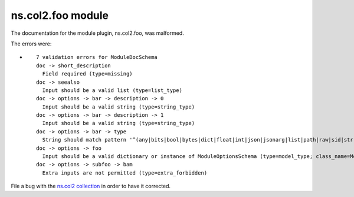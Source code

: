 .. Created with antsibull-docs <ANTSIBULL_DOCS_VERSION>

ns.col2.foo module
++++++++++++++++++

The documentation for the module plugin, ns.col2.foo, was malformed.

The errors were:

* ::

        7 validation errors for ModuleDocSchema
        doc -> short_description
          Field required (type=missing)
        doc -> seealso
          Input should be a valid list (type=list_type)
        doc -> options -> bar -> description -> 0
          Input should be a valid string (type=string_type)
        doc -> options -> bar -> description -> 1
          Input should be a valid string (type=string_type)
        doc -> options -> bar -> type
          String should match pattern '^(any|bits|bool|bytes|dict|float|int|json|jsonarg|list|path|raw|sid|str|tmppath|pathspec|pathlist)$' (type=string_pattern_mismatch; pattern=^(any|bits|bool|bytes|dict|float|int|json|jsonarg|list|path|raw|sid|str|tmppath|pathspec|pathlist)$)
        doc -> options -> foo
          Input should be a valid dictionary or instance of ModuleOptionsSchema (type=model_type; class_name=ModuleOptionsSchema)
        doc -> options -> subfoo -> bam
          Extra inputs are not permitted (type=extra_forbidden)


File a bug with the `ns.col2 collection <https://galaxy.ansible.com/ui/repo/published/ns/col2/>`_ in order to have it corrected.
